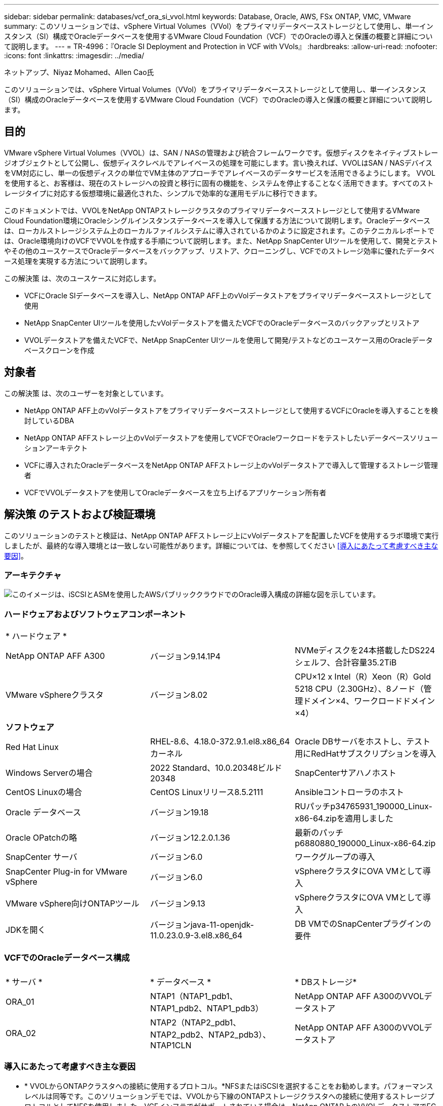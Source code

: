 ---
sidebar: sidebar 
permalink: databases/vcf_ora_si_vvol.html 
keywords: Database, Oracle, AWS, FSx ONTAP, VMC, VMware 
summary: このソリューションでは、vSphere Virtual Volumes（VVol）をプライマリデータベースストレージとして使用し、単一インスタンス（SI）構成でOracleデータベースを使用するVMware Cloud Foundation（VCF）でのOracleの導入と保護の概要と詳細について説明します。 
---
= TR-4996：『Oracle SI Deployment and Protection in VCF with VVols』
:hardbreaks:
:allow-uri-read: 
:nofooter: 
:icons: font
:linkattrs: 
:imagesdir: ../media/


ネットアップ、Niyaz Mohamed、Allen Cao氏

[role="lead"]
このソリューションでは、vSphere Virtual Volumes（VVol）をプライマリデータベースストレージとして使用し、単一インスタンス（SI）構成のOracleデータベースを使用するVMware Cloud Foundation（VCF）でのOracleの導入と保護の概要と詳細について説明します。



== 目的

VMware vSphere Virtual Volumes（VVOL）は、SAN / NASの管理および統合フレームワークです。仮想ディスクをネイティブストレージオブジェクトとして公開し、仮想ディスクレベルでアレイベースの処理を可能にします。言い換えれば、VVOLはSAN / NASデバイスをVM対応にし、単一の仮想ディスクの単位でVM主体のアプローチでアレイベースのデータサービスを活用できるようにします。 VVOLを使用すると、お客様は、現在のストレージへの投資と移行に固有の機能を、システムを停止することなく活用できます。すべてのストレージタイプに対応する仮想環境に最適化された、シンプルで効率的な運用モデルに移行できます。

このドキュメントでは、VVOLをNetApp ONTAPストレージクラスタのプライマリデータベースストレージとして使用するVMware Cloud Foundation環境にOracleシングルインスタンスデータベースを導入して保護する方法について説明します。Oracleデータベースは、ローカルストレージシステム上のローカルファイルシステムに導入されているかのように設定されます。このテクニカルレポートでは、Oracle環境向けのVCFでVVOLを作成する手順について説明します。また、NetApp SnapCenter UIツールを使用して、開発とテストやその他のユースケースでOracleデータベースをバックアップ、リストア、クローニングし、VCFでのストレージ効率に優れたデータベース処理を実現する方法について説明します。

この解決策 は、次のユースケースに対応します。

* VCFにOracle SIデータベースを導入し、NetApp ONTAP AFF上のvVolデータストアをプライマリデータベースストレージとして使用
* NetApp SnapCenter UIツールを使用したvVolデータストアを備えたVCFでのOracleデータベースのバックアップとリストア
* VVOLデータストアを備えたVCFで、NetApp SnapCenter UIツールを使用して開発/テストなどのユースケース用のOracleデータベースクローンを作成




== 対象者

この解決策 は、次のユーザーを対象としています。

* NetApp ONTAP AFF上のvVolデータストアをプライマリデータベースストレージとして使用するVCFにOracleを導入することを検討しているDBA
* NetApp ONTAP AFFストレージ上のvVolデータストアを使用してVCFでOracleワークロードをテストしたいデータベースソリューションアーキテクト
* VCFに導入されたOracleデータベースをNetApp ONTAP AFFストレージ上のvVolデータストアで導入して管理するストレージ管理者
* VCFでVVOLデータストアを使用してOracleデータベースを立ち上げるアプリケーション所有者




== 解決策 のテストおよび検証環境

このソリューションのテストと検証は、NetApp ONTAP AFFストレージ上にvVolデータストアを配置したVCFを使用するラボ環境で実行しましたが、最終的な導入環境とは一致しない可能性があります。詳細については、を参照してください <<導入にあたって考慮すべき主な要因>>。



=== アーキテクチャ

image::vcf_ora_si_vvols_architecture.png[このイメージは、iSCSIとASMを使用したAWSパブリッククラウドでのOracle導入構成の詳細な図を示しています。]



=== ハードウェアおよびソフトウェアコンポーネント

[cols="33%, 33%, 33%"]
|===


3+| * ハードウェア * 


| NetApp ONTAP AFF A300 | バージョン9.14.1P4 | NVMeディスクを24本搭載したDS224シェルフ、合計容量35.2TiB 


| VMware vSphereクラスタ | バージョン8.02 | CPU×12 x Intel（R）Xeon（R）Gold 5218 CPU（2.30GHz）、8ノード（管理ドメイン×4、ワークロードドメイン×4） 


3+| *ソフトウェア* 


| Red Hat Linux | RHEL-8.6、4.18.0-372.9.1.el8.x86_64カーネル | Oracle DBサーバをホストし、テスト用にRedHatサブスクリプションを導入 


| Windows Serverの場合 | 2022 Standard、10.0.20348ビルド20348 | SnapCenterサアハノホスト 


| CentOS Linuxの場合 | CentOS Linuxリリース8.5.2111 | Ansibleコントローラのホスト 


| Oracle データベース | バージョン19.18 | RUパッチp34765931_190000_Linux-x86-64.zipを適用しました 


| Oracle OPatchの略 | バージョン12.2.0.1.36 | 最新のパッチp6880880_190000_Linux-x86-64.zip 


| SnapCenter サーバ | バージョン6.0 | ワークグループの導入 


| SnapCenter Plug-in for VMware vSphere | バージョン6.0 | vSphereクラスタにOVA VMとして導入 


| VMware vSphere向けONTAPツール | バージョン9.13 | vSphereクラスタにOVA VMとして導入 


| JDKを開く | バージョンjava-11-openjdk-11.0.23.0.9-3.el8.x86_64 | DB VMでのSnapCenterプラグインの要件 
|===


=== VCFでのOracleデータベース構成

[cols="33%, 33%, 33%"]
|===


3+|  


| * サーバ * | * データベース * | * DBストレージ* 


| ORA_01 | NTAP1（NTAP1_pdb1、NTAP1_pdb2、NTAP1_pdb3） | NetApp ONTAP AFF A300のVVOLデータストア 


| ORA_02 | NTAP2（NTAP2_pdb1、NTAP2_pdb2、NTAP2_pdb3）、NTAP1CLN | NetApp ONTAP AFF A300のVVOLデータストア 
|===


=== 導入にあたって考慮すべき主な要因

* * VVOLからONTAPクラスタへの接続に使用するプロトコル。*NFSまたはiSCSIを選択することをお勧めします。パフォーマンスレベルは同等です。このソリューションデモでは、VVOLから下線のONTAPストレージクラスタへの接続に使用するストレージプロトコルとしてNFSを使用しました。VCFインフラでがサポートされている場合は、NetApp ONTAP上のVVOLデータストアでFC / FCoE、NVMe/FCプロトコルもサポートされます。
* * VVOLデータストア上のOracleストレージレイアウト*今回のテストと検証では、Oracleバイナリ、Oracleデータ、Oracleログファイル用のvVolデータストアを3つ導入しました。データベースのバックアップ、リカバリ、クローニングを簡単に管理および実行できるように、さまざまなタイプのOracleファイルをデータストアに分離することを推奨します。大規模データベース専用のvVolを作成し、QoSプロファイルが類似している小規模データベースやデータベースでvVolを共有します。 
* * ONTAPストレージ認証用のクレデンシャル*ONTAPストレージクラスタへのSnapCenter接続やONTAPツールからONTAPストレージクラスタへの接続など、ONTAPストレージクラスタの認証にはONTAPクラスタレベルのクレデンシャルのみを使用してください。
* * vVolデータストアからデータベースVMにストレージをプロビジョニングします。*vVolデータストアからデータベースVMに一度に追加するディスクは1つだけです。現時点では、vVolデータストアから複数のディスクを同時に追加することはサポートされていません。  
* *データベース保護*NetAppは、データベースのバックアップ、リストア、クローニングを実行するためのSnapCenterソフトウェアスイートで、使いやすいUIインターフェイスを備えています。NetAppでは、このような管理ツールを実装して、高速（1分未満）のSnapshotバックアップ、高速（数分）のデータベースリストア、データベースクローンを実現することを推奨しています。




== 解決策 の導入

以降のセクションでは、Oracleシングルインスタンス構成のNetApp ONTAPストレージ上のvVolデータストアを使用するVCFにOracle 19Cを導入する手順を詳しく説明します。



=== 導入の前提条件

[%collapsible]
====
導入には、次の前提条件が必要です。

. VMware VCFがセットアップされました。VCFの作成方法については、VMwareのドキュメントを参照してください link:https://docs.vmware.com/en/VMware-Cloud-Foundation/index.html["VMware Cloud Foundationのドキュメント"^]。
. VCFワークロードドメイン内で、3台のLinux VM（Oracleデータベース用に2台、Ansibleコントローラ用に1台）をプロビジョニングします。NetApp SnapCenterサーバを実行するためのWindowsサーバVMを1つプロビジョニングします。Oracleデータベースを自動導入するためのAnsibleコントローラのセットアップについては、次の資料を参照して link:https://docs.netapp.com/us-en/netapp-solutions/automation/getting-started.html["NetApp解決策 自動化の導入"^]ください。
. VCFには、SnapCenterプラグインバージョン6.0 for VMware vSphereが導入されています。プラグインの配置については、次のリソースを参照してください。 link:https://docs.netapp.com/us-en/sc-plugin-vmware-vsphere/["SnapCenter Plug-in for VMware vSphere のドキュメント"^]
. VMware vSphere向けのONTAPツールがVCFに導入されている。VMware vSphere導入のためのONTAPツールについては、次のリソースを参照してください。 link:https://docs.netapp.com/us-en/ontap-tools-vmware-vsphere/index.html["ONTAP Tools for VMware vSphereのドキュメント"^]



NOTE: Oracleインストールファイルをステージングするための十分なスペースを確保するために、Oracle VMのルートボリュームに少なくとも50Gが割り当てられていることを確認してください。

====


=== ストレージ機能プロファイルの作成

[%collapsible]
====
最初に、VVOLデータストアをホストする下線のONTAPストレージ用のカスタムストレージ機能プロファイルを作成します。

. vSphere Clientのショートカットから、NetApp ONTAPツールを開きます。ONTAPツールの導入時にONTAPストレージクラスタがに追加されていることを確認します `Storage Systems` 。
+
image:vcf_ora_vvol_scp_01.png["カスタムのストレージ機能プロファイル設定を示すスクリーンショット。"] image:vcf_ora_vvol_scp_00.png["カスタムのストレージ機能プロファイル設定を示すスクリーンショット。"]

. をクリックし `Storage capability profile` て、Oracleのカスタムプロファイルを追加します。プロファイルに名前を付け、簡単な説明を追加します。
+
image:vcf_ora_vvol_scp_02.png["カスタムのストレージ機能プロファイル設定を示すスクリーンショット。"]

. ストレージコントローラのカテゴリ（パフォーマンス、容量、ハイブリッド）を選択します。
+
image:vcf_ora_vvol_scp_03.png["カスタムのストレージ機能プロファイル設定を示すスクリーンショット。"]

. プロトコルを選択します。
+
image:vcf_ora_vvol_scp_04.png["カスタムのストレージ機能プロファイル設定を示すスクリーンショット。"]

. 必要に応じてQoSポリシーを定義
+
image:vcf_ora_vvol_scp_05.png["カスタムのストレージ機能プロファイル設定を示すスクリーンショット。"]

. プロファイルの追加のストレージ属性。暗号化機能を使用する場合は、NetAppコントローラで暗号化が有効になっていることを確認してください。有効になっていないと、プロファイルの適用時に問題が発生する可能性があります。
+
image:vcf_ora_vvol_scp_06.png["カスタムのストレージ機能プロファイル設定を示すスクリーンショット。"]

. 概要を確認し、ストレージ機能プロファイルの作成を完了します。
+
image:vcf_ora_vvol_scp_07.png["カスタムのストレージ機能プロファイル設定を示すスクリーンショット。"]



====


=== vVolデータストアの作成と設定

[%collapsible]
====
前提条件が完了したら、vSphere Clientから管理者ユーザとしてVCFにログインし、ワークロードドメインに移動します。VVOLの作成には、組み込みのVMwareストレージオプションを使用しないでください。代わりに、NetApp ONTAPツールを使用してVVOLを作成してください。次に、VVOLを作成および設定する手順を示します。

. vVolの作成ワークフローは、ONTAPツールインターフェイスまたはVCFワークロードのドメインクラスタからトリガーできます。
+
image:vcf_ora_vvol_datastore_01.png["vVolデータストアの設定を示すスクリーンショット。"]

+
image:vcf_ora_vvol_datastore_01_2.png["vVolデータストアの設定を示すスクリーンショット。"]

. プロビジョニングのデスティネーション、タイプ、名前、プロトコルなど、データストアの一般的な情報を入力します。
+
image:vcf_ora_vvol_datastore_02.png["vVolデータストアの設定を示すスクリーンショット。"]

. 前の手順で作成したカスタムのストレージ機能プロファイル、および（vVolを作成する場所）を選択します `Storage system` `Storage VM`。
+
image:vcf_ora_vvol_datastore_03.png["vVolデータストアの設定を示すスクリーンショット。"]

. を選択し `Create new volumes`、ボリュームの名前とサイズを入力し、をクリックして `ADD` `NEXT` 概要ページに移動します。
+
image:vcf_ora_vvol_datastore_04.png["vVolデータストアの設定を示すスクリーンショット。"]

+

NOTE: パフォーマンスを高めるために、vVolデータストアに複数のボリュームを追加したり、vVolデータストアボリュームを複数のONTAPコントローラノードにまたがることができます。

. をクリックし `Finish` てOracleバイナリ用のVVOLデータストアを作成します。
+
image:vcf_ora_vvol_datastore_05.png["vVolデータストアの設定を示すスクリーンショット。"]

. 同じ手順を繰り返して、Oracleのデータおよびログ用のVVOLデータストアを作成します。
+
image:vcf_ora_vvol_datastore_06.png["vVolデータストアの設定を示すスクリーンショット。"]




NOTE: Oracleデータベースのクローンを作成すると、データ用のvVolがvVolのリストに追加されます。

====


=== ストレージ機能プロファイルに基づいてVMストレージポリシーを作成する

[%collapsible]
====
vVolデータストアからデータベースVMにストレージをプロビジョニングする前に、前の手順で作成したストレージ機能プロファイルに基づいてVMストレージポリシーを追加してください。手順は次のとおりです。

. vSphere Clientのメニューでを開き、を `Policies and Profiles` ハイライトします `VM Storage Policies`。クリックし `Create` てワークフローを開きます `VM Storage Policies` 。
+
image:vcf_ora_vvol_vm_policy_01.png["VMストレージポリシーの設定を示すスクリーンショット。"]

. VMストレージポリシーに名前を付けます。
+
image:vcf_ora_vvol_vm_policy_02.png["VMストレージポリシーの設定を示すスクリーンショット。"]

. で `Datastore specific rules`、 `Enable rules for "NetAPP.clustered.Data.ONTAP.VP.vvol" storage`
+
image:vcf_ora_vvol_vm_policy_03.png["VMストレージポリシーの設定を示すスクリーンショット。"]

. NetApp.clustered.Data.ONTAP.VP.vVolルールの場合は `Placement`、前の手順で作成したカスタムのストレージ容量プロファイルを選択します。
+
image:vcf_ora_vvol_vm_policy_04.png["VMストレージポリシーの設定を示すスクリーンショット。"]

. NetApp.clustered.Data.ONTAP.VP.vVolルールの場合は `Replication`、vVolがレプリケートされないかどうかを選択します `Disabled` 。
+
image:vcf_ora_vvol_vm_policy_04_1.png["VMストレージポリシーの設定を示すスクリーンショット。"]

. [ストレージ互換性]ページには、VCF環境内の互換性があるVVOLデータストアが表示されます。
+
image:vcf_ora_vvol_vm_policy_05.png["VMストレージポリシーの設定を示すスクリーンショット。"]

. 確認して完了し、VMストレージポリシーを作成します。
+
image:vcf_ora_vvol_vm_policy_06.png["VMストレージポリシーの設定を示すスクリーンショット。"]

. 作成したVMストレージポリシーを検証します。
+
image:vcf_ora_vvol_vm_policy_07.png["VMストレージポリシーの設定を示すスクリーンショット。"]



====


=== vVolデータストアからDB VMへのディスクの割り当てとDBストレージの設定

[%collapsible]
====
vSphere Clientで、VMの設定を編集して、vVolデータストアの3本のディスクをデータベースVMに追加します。次に、VMにログインしてフォーマットし、マウントポイント/u01、/u02、/u03にディスクをマウントします。具体的な手順とタスクを以下に示します。

. Oracleバイナリストレージ用のディスクをVMに追加します。
+
image:vcf_ora_vvol_vm_bins.png["VMストレージ構成を示すスクリーンショット。"]

. Oracleデータストレージ用のディスクをVMに追加します。
+
image:vcf_ora_vvol_vm_data.png["VMストレージ構成を示すスクリーンショット。"]

. Oracleログストレージ用のディスクをVMに追加します。
+
image:vcf_ora_vvol_vm_logs.png["VMストレージ構成を示すスクリーンショット。"]

. VMから `Edit Settings`、 `Advanced Parameters`[Attribute with value]を追加します `disk.enableuuid` `TRUE`。詳細パラメータを追加するには、VMを停止する必要があります。このオプションを設定すると、環境内のVVOLをSnapCenterで正確に識別できるようになります。
+
image:vcf_ora_vvol_vm_uuid.png["VMストレージ構成を示すスクリーンショット。"]

. 次に、VMを再起動します。sshを使用して管理者ユーザとしてVMにログインし、新しく追加したディスクドライブを確認します。
+
....
[admin@ora_01 ~]$ sudo fdisk -l

Disk /dev/sdb: 50 GiB, 53687091200 bytes, 104857600 sectors
Units: sectors of 1 * 512 = 512 bytes
Sector size (logical/physical): 512 bytes / 512 bytes
I/O size (minimum/optimal): 512 bytes / 512 bytes

Disk /dev/sdc: 100 GiB, 107374182400 bytes, 209715200 sectors
Units: sectors of 1 * 512 = 512 bytes
Sector size (logical/physical): 512 bytes / 512 bytes
I/O size (minimum/optimal): 512 bytes / 512 bytes

Disk /dev/sdd: 100 GiB, 107374182400 bytes, 209715200 sectors
Units: sectors of 1 * 512 = 512 bytes
Sector size (logical/physical): 512 bytes / 512 bytes
I/O size (minimum/optimal): 512 bytes / 512 bytes

.
.
.
....
. デフォルトの選択肢を受け入れるだけで、ドライブをプライマリパーティションおよび単一パーティションとしてパーティション分割します。
+
[source, cli]
----
sudo fdisk /dev/sdb
----
+
[source, cli]
----
sudo fdisk /dev/sdc
----
+
[source, cli]
----
sudo fdisk /dev/sdd
----
. パーティショニングされたディスクをxfsファイルシステムとしてフォーマットします。
+
[source, cli]
----
sudo mkfs.xfs /dev/sdb1
----
+
[source, cli]
----
sudo mkfs.xfs /dev/sdc1
----
+
[source, cli]
----
sudo mkfs.xfs /dev/sdd1
----
. マウントポイント/u01、/u02、/u03にドライブをマウントします。
+
[source, cli]
----
sudo mount -t xfs /dev/sdb1 /u01
----
+
[source, cli]
----
sudo mount -t xfs /dev/sdc1 /u02
----
+
[source, cli]
----
sudo mount -t xfs /dev/sdd1 /u03
----
+
....
[admin@ora_01 ~]$ df -h
Filesystem             Size  Used Avail Use% Mounted on
devtmpfs               7.7G     0  7.7G   0% /dev
tmpfs                  7.8G     0  7.8G   0% /dev/shm
tmpfs                  7.8G  782M  7.0G  10% /run
tmpfs                  7.8G     0  7.8G   0% /sys/fs/cgroup
/dev/mapper/rhel-root   44G   19G   26G  43% /
/dev/sda1             1014M  258M  757M  26% /boot
tmpfs                  1.6G   12K  1.6G   1% /run/user/42
tmpfs                  1.6G  4.0K  1.6G   1% /run/user/1000
/dev/sdb1               50G  390M   50G   1% /u01
/dev/sdc1              100G  746M  100G   1% /u02
/dev/sdd1              100G  746M  100G   1% /u03

....
. 仮想マシンのリブート時にディスクドライブがマウントされるように、/etc/fstabにマウントポイントを追加します。
+
[source, cli]
----
sudo vi /etc/fstab
----
+
....
[oracle@ora_01 ~]$ cat /etc/fstab

#
# /etc/fstab
# Created by anaconda on Wed Oct 18 19:43:31 2023
#
# Accessible filesystems, by reference, are maintained under '/dev/disk/'.
# See man pages fstab(5), findfs(8), mount(8) and/or blkid(8) for more info.
#
# After editing this file, run 'systemctl daemon-reload' to update systemd
# units generated from this file.
#
/dev/mapper/rhel-root   /                       xfs     defaults        0 0
UUID=aff942c4-b224-4b62-807d-6a5c22f7b623 /boot                   xfs     defaults        0 0
/dev/mapper/rhel-swap   none                    swap    defaults        0 0
/root/swapfile swap swap defaults 0 0
/dev/sdb1               /u01                    xfs     defaults        0 0
/dev/sdc1               /u02                    xfs     defaults        0 0
/dev/sdd1               /u03                    xfs     defaults        0 0
....


====


=== VCFでのOracleデータベースの導入

[%collapsible]
====
VVOLを使用するVCFにOracleを導入するには、NetApp自動化ツールキットを活用することを推奨します。xfsファイルシステムでOracleの自動導入を実行する方法の詳細については、TR-4992を参照してください link:https://docs.netapp.com/us-en/netapp-solutions/databases/automation_ora_c-series_nfs.html["NFSを使用したNetApp CシリーズへのOracleの導入を簡易化、自動化"^]。TR-4992では、NFSを使用したNetApp CシリーズへのOracleの自動導入について説明していますが、データベースVMへのNFSファイルシステムのマウントをバイパスした場合は、vVolを使用したVCFへのOracleの導入と同じです。特定のタグではスキップします。以下に、ステップバイステップの手順を示します。

. sshを使用してAnsibleコントローラVMに管理者ユーザとしてログインし、NFS上のOracle向け自動化ツールキットのコピーをクローニングします。
+
[source, cli]
----
git clone https://bitbucket.ngage.netapp.com/scm/ns-bb/na_oracle_deploy_nfs.git
----
. 次のOracleインストールファイルをデータベースVMの/tmp/archiveフォルダにステージングします。フォルダには、777の権限を持つすべてのユーザアクセスが許可されている必要があります。
+
....
LINUX.X64_193000_db_home.zip
p34765931_190000_Linux-x86-64.zip
p6880880_190000_Linux-x86-64.zip
....
. TR-4992のこのセクションの手順に従って、導入ターゲットのファイルホスト、グローバル変数file-vars/vars.yml、およびローカルDB VM変数file-host_vars/host_name .ymlを設定します link:https://docs.netapp.com/us-en/netapp-solutions/databases/automation_ora_c-series_nfs.html#parameter-files-configuration["パラメータファイルの設定"^]。ローカルDB VM変数ファイルからNFS_LIF変数をコメントアウトします。
. AnsibleコントローラとデータベースVMの間にSSHキーレス認証をセットアップします。SSHキーペアを生成し、公開鍵をデータベースVMのadminユーザrootディレクトリ.sshフォルダauthorized_keysファイルにコピーする必要があります。
+
[source, cli]
----
ssh-keygen
----
. Ansibleコントローラまたはクローニングされた自動化ツールキットのホームディレクトリ/home/admin/na_oracle_deploy_nfから、前提条件となるPlaybookを実行します。
+
[source, cli]
----
ansible-playbook -i hosts 1-ansible_requirements.yml
----
. Linux構成プレイブックの実行
+
[source, cli]
----
ansible-playbook -i hosts 2-linux_config.yml -u admin -e @vars/vars.yml
----
. Oracleの導入プレイブックを実行します。
+
[source, cli]
----
ansible-playbook -i hosts 4-oracle_config.yml -u admin -e @vars/vars.yml --skip-tags "ora_mount_points,enable_dnfs_client"
----
. 必要に応じて、上記のすべてのプレイブックを1回のプレイブック実行から実行することもできます。
+
[source, cli]
----
ansible-playbook -i hosts 0-all_playbook.yml -u admin -e @vars/vars.yml --skip-tags "ora_mount_points,enable_dnfs_client"
----
. プレイブックの実行成功後にEM ExpressにログインしてOracleを検証します。
+
image:vcf_ora_vvol_em_02.png["Oracle EM Expressの構成を示すスクリーンショット。"] image:vcf_ora_vvol_em_01.png["Oracle EM Expressの構成を示すスクリーンショット。"]

. 必要に応じて、destroy playbookを実行してDB VMからデータベースを削除します。
+
[source, cli]
----
ansible-playbook -i hosts 5-destroy.yml -u admin -e @vars/vars.yml
----


====


=== SnapCenterを使用したVCFでのOracleのバックアップ、リストア、クローニング



==== SnapCenterセットアップ

[%collapsible]
====
SnapCenterバージョン6では、VMware vVolデータストアのサポートなど、バージョン5よりも多くの機能拡張が行われています。SnapCenterは、データベースVM上のホスト側プラグインを使用して、アプリケーション対応のデータ保護管理アクティビティを実行します。Oracle向けNetApp SnapCenterプラグインの詳細については、このドキュメントを参照して link:https://docs.netapp.com/us-en/snapcenter/protect-sco/concept_what_you_can_do_with_the_snapcenter_plug_in_for_oracle_database.html["Plug-in for Oracle Database の機能"^]ください。次に、VCFでOracleデータベースのバックアップ、リカバリ、およびクローン用にSnapCenterバージョン6をセットアップする手順の概要を示します。

. NetAppサポートサイトからSnapCenterソフトウェアのバージョン6をダウンロードします link:https://mysupport.netapp.com/site/downloads["ネットアップサポートのダウンロードページ"^]。
. Windows VMをホストしているSnapCenterに管理者としてログインします。SnapCenter 6.0のインストールの前提条件
+
image:vcf_ora_vvol_snapctr_prerequisites.png["SnapCenter 6.0の前提条件を示すスクリーンショット。"]

. 管理者として、から最新のJava JDKをインストールします link:https://www.java.com/en/["デスクトップアプリケーション用Javaの取得"^]。
+

NOTE: Windowsサーバがドメイン環境に導入されている場合は、ドメインユーザをSnapCenterサーバのローカル管理者グループに追加し、ドメインユーザを指定してSnapCenterのインストールを実行します。

. インストールユーザとしてHTTPSポート8846を使用してSnapCenter UIにログインし、SnapCenter for Oracleを設定します。
+
image:vcf_ora_vvol_snapctr_deploy_01.png["SnapCenterの設定を示すスクリーンショット。"]

. 新規ユーザーの場合は、レビュー `Get Started` メニューを使用してSnapCenterの情報を取得します。
+
image:vcf_ora_vvol_snapctr_deploy_02.png["SnapCenterの設定を示すスクリーンショット。"]

. 更新 `Hypervisor Settings` をクリックします。
+
image:aws_ora_fsx_vmc_snapctr_01.png["SnapCenterの設定を示すスクリーンショット。"]

. クラスタ管理IPを使用してONTAPストレージクラスタをに追加し `Storage Systems` 、クラスタ管理者ユーザIDで認証します。
+
image:vcf_ora_vvol_snapctr_deploy_06.png["SnapCenterの設定を示すスクリーンショット。"] image:vcf_ora_vvol_snapctr_deploy_07.png["SnapCenterの設定を示すスクリーンショット。"]

. データベースVMとvSphereプラグインVMを追加して、SnapCenterからDB VMおよびvSphereプラグインVMにアクセスします `Credential` 。このクレデンシャルにはLinux VMに対するsudo権限が必要です。VMの管理ユーザIDごとに異なるクレデンシャルを作成できます。
+
image:aws_ora_fsx_vmc_snapctr_03.png["SnapCenterの設定を示すスクリーンショット。"]

. VCF内のOracleデータベースVMを、前の手順で作成したDB VMクレデンシャルを使用してに追加します `Hosts` 。
+
image:vcf_ora_vvol_snapctr_deploy_08.png["SnapCenterの設定を示すスクリーンショット。"] image:vcf_ora_vvol_snapctr_deploy_09.png["SnapCenterの設定を示すスクリーンショット。"] image:vcf_ora_vvol_snapctr_deploy_10.png["SnapCenterの設定を示すスクリーンショット。"]

. 同様に、前の手順で作成したvSphereプラグインVMのクレデンシャルを使用して、NetApp VMwareプラグインVMをに追加します `Hosts` 。
+
image:vcf_ora_vvol_snapctr_deploy_11.png["SnapCenterの設定を示すスクリーンショット。"] image:vcf_ora_vvol_snapctr_deploy_12.png["SnapCenterの設定を示すスクリーンショット。"]

. 最後に、DB VMでOracleデータベースが検出されたら、に戻って `Settings`-`Policies` Oracleデータベースバックアップポリシーを作成します。障害発生時のデータ損失を最小限に抑えるために、別のアーカイブログバックアップポリシーを作成してバックアップ間隔を長くすることを推奨します。
+
image:aws_ora_fsx_vmc_snapctr_02.png["SnapCenterの設定を示すスクリーンショット。"]




NOTE: SnapCenterサーバ名をDB VMおよびvSphereプラグインVMからIPアドレスに解決できることを確認します。同様に、DB VM名とvSphereプラグインVM名は、SnapCenterサーバからIPアドレスに解決できます。

====


==== データベースバックアップ

[%collapsible]
====
SnapCenterは、ONTAPボリュームスナップショットを活用して、従来のRMANベースの方法と比較して、データベースのバックアップ、リストア、クローン作成にかかる時間を大幅に短縮します。Snapshotの作成前にデータベースがOracleバックアップモードになるため、Snapshotはアプリケーションと整合性があります。

. から `Resources` タブをクリックします。VMがSnapCenterに追加されると、VM上のすべてのデータベースが自動検出されます。初期状態では、データベースのステータスは `Not protected`。
+
image:vcf_ora_vvol_snapctr_bkup_01.png["SnapCenterの設定を示すスクリーンショット。"]

. [database]をクリックしてワークフローを開始し、データベースの保護を有効にします。
+
image:vcf_ora_vvol_snapctr_bkup_02.png["SnapCenterの設定を示すスクリーンショット。"]

. バックアップポリシーを適用し、必要に応じてスケジュールを設定
+
image:vcf_ora_vvol_snapctr_bkup_03.png["SnapCenterの設定を示すスクリーンショット。"]

. 必要に応じてバックアップジョブの通知を設定します。
+
image:vcf_ora_vvol_snapctr_bkup_05.png["SnapCenterの設定を示すスクリーンショット。"]

. 概要を確認して終了し、データベース保護を有効にします。
+
image:vcf_ora_vvol_snapctr_bkup_06.png["SnapCenterの設定を示すスクリーンショット。"]

. オンデマンドバックアップジョブは、をクリックすると開始できます `Back up Now`。
+
image:vcf_ora_vvol_snapctr_bkup_07.png["SnapCenterの設定を示すスクリーンショット。"] image:vcf_ora_vvol_snapctr_bkup_08.png["SnapCenterの設定を示すスクリーンショット。"]

. バックアップジョブは、 `Monitor` タブをクリックして実行中のジョブをクリックします。
+
image:vcf_ora_vvol_snapctr_bkup_09.png["SnapCenterの設定を示すスクリーンショット。"]

. [database]をクリックして、各データベースについて完了したバックアップセットを確認します。
+
image:vcf_ora_vvol_snapctr_bkup_10.png["SnapCenterの設定を示すスクリーンショット。"]



====


==== データベースのリストア/リカバリ

[%collapsible]
====
SnapCenterには、SnapshotバックアップからのOracleデータベースのリストアとリカバリのオプションが多数用意されています。この例では、古いSnapshotバックアップからリストアし、使用可能な最後のログにデータベースをロールフォワードします。

. まず、スナップショットバックアップを実行します。次に、テストテーブルを作成してテーブルに行を挿入し、Snapshotイメージからリカバリされたデータベースを検証してから、テストテーブルを作成してテストテーブルに戻します。
+
....
[oracle@ora_01 ~]$ sqlplus / as sysdba

SQL*Plus: Release 19.0.0.0.0 - Production on Wed Jul 17 10:20:10 2024
Version 19.18.0.0.0

Copyright (c) 1982, 2022, Oracle.  All rights reserved.


Connected to:
Oracle Database 19c Enterprise Edition Release 19.0.0.0.0 - Production
Version 19.18.0.0.0

SQL> sho pdbs

    CON_ID CON_NAME                       OPEN MODE  RESTRICTED
---------- ------------------------------ ---------- ----------
         2 PDB$SEED                       READ ONLY  NO
         3 NTAP1_PDB1                     READ WRITE NO
         4 NTAP1_PDB2                     READ WRITE NO
         5 NTAP1_PDB3                     READ WRITE NO
SQL> alter session set container=ntap1_pdb1;

SQL> select * from test;

no rows selected


SQL> insert into test values (1, sysdate, 'test oracle backup/restore/clone on VMware Cloud Foundation vVols');

1 row created.

SQL> commit;

Commit complete.

SQL> select * from test;

        ID
----------
DT
---------------------------------------------------------------------------
EVENT
--------------------------------------------------------------------------------
         1
18-JUL-24 11.15.03.000000 AM
test oracle backup/restore/clone on VMware Cloud Foundation vVols


SQL>


....
. SnapCenter `Resources` タブで、database NTAP1 backup topologyページを開きます。テストテーブルを作成する前に、スナップショットデータバックアップセットを選択します。をクリックし `Restore` てrestore-recoverワークフローを起動します。
+
image:vcf_ora_vvol_snapctr_restore_01.png["SnapCenterの設定を示すスクリーンショット。"]

. リストア対象を選択します。
+
image:vcf_ora_vvol_snapctr_restore_02.png["SnapCenterの設定を示すスクリーンショット。"]

. リカバリ範囲を選択します `All Logs`。
+
image:vcf_ora_vvol_snapctr_restore_03.png["SnapCenterの設定を示すスクリーンショット。"]

. 実行する任意のプリスクリプトを指定します。
+
image:vcf_ora_vvol_snapctr_restore_04.png["SnapCenterの設定を示すスクリーンショット。"]

. 実行するオプションのafter-scriptを指定します。
+
image:vcf_ora_vvol_snapctr_restore_05.png["SnapCenterの設定を示すスクリーンショット。"]

. 必要に応じてジョブレポートを送信します。
+
image:vcf_ora_vvol_snapctr_restore_06.png["SnapCenterの設定を示すスクリーンショット。"]

. 概要を確認し、 `Finish` リストアとリカバリを開始します。
+
image:vcf_ora_vvol_snapctr_restore_07.png["SnapCenterの設定を示すスクリーンショット。"]

. 移動元 `Monitor` タブでジョブを開き、詳細を確認します。
+
image:vcf_ora_vvol_snapctr_restore_08.png["SnapCenterの設定を示すスクリーンショット。"]

. DB VM ora_01で、データベースの正常なリストア/リカバリが最新の状態にロールフォワードされ、テストテーブルがリカバリされたことを確認します。
+
....

[oracle@ora_01 ~]$ sqlplus / as sysdba

SQL*Plus: Release 19.0.0.0.0 - Production on Thu Jul 18 11:42:58 2024
Version 19.18.0.0.0

Copyright (c) 1982, 2022, Oracle.  All rights reserved.


Connected to:
Oracle Database 19c Enterprise Edition Release 19.0.0.0.0 - Production
Version 19.18.0.0.0

SQL> select name, open_mode from v$database;

NAME      OPEN_MODE
--------- --------------------
NTAP1     READ WRITE

SQL> alter session set container=ntap1_pdb1;

Session altered.

SQL> select * from test;

        ID
----------
DT
---------------------------------------------------------------------------
EVENT
--------------------------------------------------------------------------------
         1
18-JUL-24 11.15.03.000000 AM
test oracle backup/restore/clone on VMware Cloud Foundation vVols


SQL>


....


====


==== データベースクローン

[%collapsible]
====
この例では、最新のバックアップセットを使用して、別のソフトウェアインストールのDB VM ora_02にデータベースをクローニングし、VCFにORACLE_HOMEをクローニングしています。

. データベースNTAP1バックアップリストをもう一度開きます。最新のデータバックアップセットを選択し、ボタンをクリックし `Clone` てデータベースクローンワークフローを起動します。
+
image:vcf_ora_vvol_snapctr_clone_01.png["SnapCenterの設定を示すスクリーンショット。"]

. クローンデータベースのSIDに名前を付けます。
+
image:vcf_ora_vvol_snapctr_clone_02.png["SnapCenterの設定を示すスクリーンショット。"]

. VCFで、ターゲットデータベースのクローンホストとしてora_02を選択します。同じOracleデータベースソフトウェアがホストにインストールされ、設定されている必要があります。
+
image:vcf_ora_vvol_snapctr_clone_03.png["SnapCenterの設定を示すスクリーンショット。"]

. ターゲット・ホスト上の適切なORACLE_HOME、ユーザ、およびグループを選択します。クレデンシャルをデフォルトのままにする。
+
image:vcf_ora_vvol_snapctr_clone_04.png["SnapCenterの設定を示すスクリーンショット。"]

. クローンデータベースの設定やリソースの要件に合わせて、クローンデータベースのパラメータを変更できます。
+
image:vcf_ora_vvol_snapctr_clone_05.png["SnapCenterの設定を示すスクリーンショット。"]

. リカバリ範囲を選択します。 `Until Cancel` バックアップセット内で使用可能な最後のログファイルまでクローンをリカバリします。
+
image:vcf_ora_vvol_snapctr_clone_06.png["SnapCenterの設定を示すスクリーンショット。"]

. 概要を確認し、クローンジョブを起動します。
+
image:vcf_ora_vvol_snapctr_clone_08.png["SnapCenterの設定を示すスクリーンショット。"]

. クローンジョブの実行を監視します。 `Monitor` タブ。
+
image:vcf_ora_vvol_snapctr_clone_09.png["SnapCenterの設定を示すスクリーンショット。"]

. クローンデータベースはすぐにSnapCenterに登録されます。
+
image:vcf_ora_vvol_snapctr_clone_10.png["SnapCenterの設定を示すスクリーンショット。"]

. DB VM ora_02で、クローニングされたデータベースを検証し、テストテーブルを照会します。
+
....
[oracle@ora_02 ~]$ sqlplus / as sysdba

SQL*Plus: Release 19.0.0.0.0 - Production on Thu Jul 18 12:06:48 2024
Version 19.18.0.0.0

Copyright (c) 1982, 2022, Oracle.  All rights reserved.


Connected to:
Oracle Database 19c Enterprise Edition Release 19.0.0.0.0 - Production
Version 19.18.0.0.0

SQL> select name, open_mode, log_mode from v$database;

NAME      OPEN_MODE            LOG_MODE
--------- -------------------- ------------
NTAP1CLN  READ WRITE           ARCHIVELOG

SQL> select instance_name, host_name from v$instance;

INSTANCE_NAME
----------------
HOST_NAME
----------------------------------------------------------------
NTAP1CLN
ora_02


SQL> show pdbs

    CON_ID CON_NAME                       OPEN MODE  RESTRICTED
---------- ------------------------------ ---------- ----------
         2 PDB$SEED                       READ ONLY  NO
         3 NTAP1_PDB1                     READ WRITE NO
         4 NTAP1_PDB2                     READ WRITE NO
         5 NTAP1_PDB3                     READ WRITE NO
SQL> alter session set container=ntap1_pdb1
  2  ;

Session altered.

SQL> select * from test;

        ID
----------
DT
---------------------------------------------------------------------------
EVENT
--------------------------------------------------------------------------------
         1
18-JUL-24 11.15.03.000000 AM
test oracle backup/restore/clone on VMware Cloud Foundation vVols


SQL>

....


これで、VCFでのOracleデータベースのSnapCenterバックアップ、リストア、およびクローニングのデモは完了です。

====


== 追加情報の参照先

このドキュメントに記載されている情報の詳細については、以下のドキュメントや Web サイトを参照してください。

* VMware Cloud Foundationの場合
+
link:https://www.vmware.com/products/cloud-infrastructure/vmware-cloud-foundation["https://www.vmware.com/products/cloud-infrastructure/vmware-cloud-foundation"^]

* ネットアップのエンタープライズデータベースソリューション
+
link:https://docs.netapp.com/us-en/netapp-solutions/databases/index.html["https://docs.netapp.com/us-en/netapp-solutions/databases/index.html"^]

* SnapCenterソフトウェア6.0
+
link:https://docs.netapp.com/us-en/snapcenter/concept/concept_snapcenter_overview.html["https://docs.netapp.com/us-en/snapcenter/concept/concept_snapcenter_overview.html"^]


